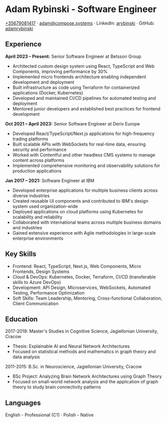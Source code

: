 * Adam Rybinski - Software Engineer
   [[tel:+35679081417][+35679081417]] · [[mailto:adam@compose.systems][adam@compose.systems]] · LinkedIn: [[https://www.linkedin.com/in/arybinski][arybinski]] · GitHub: [[https://www.github.com/adamrybinski][adamrybinski]]

** Experience

*April 2023 – Present:* Senior Software Engineer at Betsson Group
- Architected custom design system using React, TypeScript and Web Components, improving performance by 30%
- Implemented micro frontends architecture enabling independent development and deployment
- Built infrastructure as code using Terraform for containerized applications (Docker, Kubernetes)
- Developed and maintained CI/CD pipelines for automated testing and deployment
- Mentored junior developers and established best practices for frontend development

*Oct 2021 – April 2023:* Senior Software Engineer at Deriv Europe 
- Developed React/TypeScript/Next.js applications for high-frequency trading platforms
- Built scalable APIs with WebSockets for real-time data, ensuring security and performance
- Worked with Contentful and other headless CMS systems to manage content across platforms
- Implemented comprehensive monitoring and observability solutions for production applications

*Jan 2017 – 2021:* Software Engineer at IBM
- Developed enterprise applications for multiple business clients across diverse industries
- Created reusable UI components and contributed to IBM's design system used organization-wide
- Deployed applications on cloud platforms using Kubernetes for scalability and reliability
- Collaborated with international teams across multiple business domains and industries
- Gained extensive experience with Agile methodologies in large-scale enterprise environments

** Key Skills
- Frontend: React, TypeScript, Next.js, Web Components, Micro Frontends, Design Systems
- Cloud & DevOps: Kubernetes, Docker, Terraform, CI/CD (transferable skills to Azure DevOps)
- Development: API Design, Microservices, WebSockets, Automated Testing, Performance Optimization
- Soft Skills: Team Leadership, Mentoring, Cross-functional Collaboration, Client Communication

** Education
***** 2017-2019: Master's Studies in Cognitive Science, Jagiellonian University, Cracow
   - Thesis: Explainable AI and Neural Network Architectures
   - Focused on statistical methods and mathematics in graph theory and data analysis

***** 2011-2015: B.Sc. in Neuroscience, Jagiellonian University, Cracow
   - BSc Project: Analyzing Brain Network Architectures using Graph Theory
   - Focused on small-world network analysis and the application of graph theory to study brain connectivity patterns

** Languages
****** English - Professional (C1) · Polish - Native
